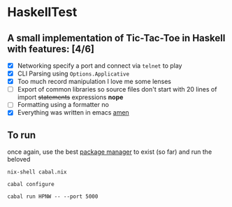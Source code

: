* HaskellTest
** A small implementation of Tic-Tac-Toe in Haskell with features: [4/6]
+ [X] Networking
  specify a port and connect via ~telnet~ to play 
+ [X] CLI Parsing
  using ~Options.Applicative~
+ [X] Too much record manipulation
  I love me some lenses
+ [ ] Export of common libraries so source files don't start with 20 lines of import +statements+ expressions
  **nope**
+ [ ] Formatting using a formatter
  no
+ [X] Everything was written in emacs
  [[https://external-content.duckduckgo.com/iu/?u=https%3A%2F%2Fi.ytimg.com%2Fvi%2F1jPmnDZ6ab8%2Fmaxresdefault.jpg&f=1&nofb=1&ipt=a7d43e74c29690bee3b071cdb9be2f818dfa183cfc1ec4fb74bd988d1fbe6200&ipo=images][amen]]
** To run
once again, use the best [[https://nixos.org/download/][package manager]] to exist (so far) and run the beloved

~nix-shell cabal.nix~

~cabal configure~

~cabal run HPNW -- --port 5000~
